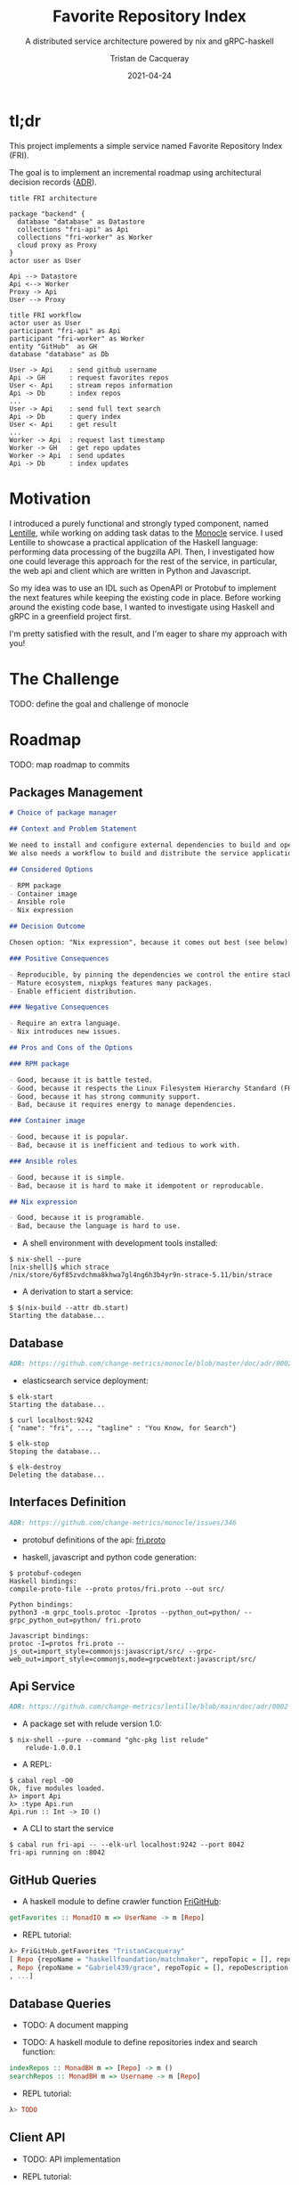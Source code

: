 # -*- org-confirm-babel-evaluate: 'nil ; -*-
#+title:  Favorite Repository Index
#+subtitle: A distributed service architecture powered by nix and gRPC-haskell
#+author: Tristan de Cacqueray
#+date:   2021-04-24

* tl;dr
:PROPERTIES:
:CUSTOM_ID: tldr
:END:

This project implements a simple service named Favorite Repository Index (FRI).

The goal is to implement an incremental roadmap using architectural decision records ([[https://adr.github.io][ADR]]).

#+begin_src plantuml :file doc/architecture.png :eval yes
  title FRI architecture

  package "backend" {
    database "database" as Datastore
    collections "fri-api" as Api
    collections "fri-worker" as Worker
    cloud proxy as Proxy
  }
  actor user as User

  Api --> Datastore
  Api <--> Worker
  Proxy -> Api
  User --> Proxy
#+end_src

#+begin_src plantuml :file doc/sequence.png :eval yes
title FRI workflow
actor user as User
participant "fri-api" as Api
participant "fri-worker" as Worker
entity "GitHub"  as GH
database "database" as Db

User -> Api    : send github username
Api -> GH      : request favorites repos
User <- Api    : stream repos information
Api -> Db      : index repos
...
User -> Api    : send full text search
Api -> Db      : query index
User <- Api    : get result
...
Worker -> Api  : request last timestamp
Worker -> GH   : get repo updates
Worker -> Api  : send updates
Api -> Db      : index updates
#+end_src

* Motivation
:PROPERTIES:
:CUSTOM_ID: motivation
:END:

I introduced a purely functional and strongly typed component, named [[https://github.com/change-metrics/lentille][Lentille]], while working on adding task datas to the [[https://github.com/change-metrics/monocle][Monocle]] service.
I used Lentille to showcase a practical application of the Haskell language: performing data processing of the bugzilla API.
Then, I investigated how one could leverage this approach for the rest of the service, in particular, the web api and client which are written in Python and Javascript.

So my idea was to use an IDL such as OpenAPI or Protobuf to implement the next features while keeping the existing code in place.
Before working around the existing code base, I wanted to investigate using Haskell and gRPC in a greenfield project first.

I'm pretty satisfied with the result, and I'm eager to share my approach with you!

* The Challenge
:PROPERTIES:
:CUSTOM_ID: challenge
:END:

TODO: define the goal and challenge of monocle

* Roadmap
:PROPERTIES:
:CUSTOM_ID: roadmap
:END:

TODO: map roadmap to commits

** Packages Management
:PROPERTIES:
:CUSTOM_ID: packages-management
:END:

#+begin_src markdown
# Choice of package manager

## Context and Problem Statement

We need to install and configure external dependencies to build and operate the service.
We also needs a workflow to build and distribute the service application.

## Considered Options

- RPM package
- Container image
- Ansible role
- Nix expression

## Decision Outcome

Chosen option: "Nix expression", because it comes out best (see below).

### Positive Consequences

- Reproducible, by pinning the dependencies we control the entire stack.
- Mature ecosystem, nixpkgs features many packages.
- Enable efficient distribution.

### Negative Consequences

- Require an extra language.
- Nix introduces new issues.

## Pros and Cons of the Options

### RPM package

- Good, because it is battle tested.
- Good, because it respects the Linux Filesystem Hierarchy Standard (FHS).
- Good, because it has strong community support.
- Bad, because it requires energy to manage dependencies.

### Container image

- Good, because it is popular.
- Bad, because it is inefficient and tedious to work with.

### Ansible roles

- Good, because it is simple.
- Bad, because it is hard to make it idempotent or reproducable.

## Nix expression

- Good, because it is programable.
- Bad, because the language is hard to use.
#+end_src

- A shell environment with development tools installed:

#+begin_src
$ nix-shell --pure
[nix-shell]$ which strace
/nix/store/6yf85zvdchma8khwa7gl4ng6h3b4yr9n-strace-5.11/bin/strace
#+end_src

- A derivation to start a service:

#+begin_src
$ $(nix-build --attr db.start)
Starting the database...
#+end_src

** Database
:PROPERTIES:
:CUSTOM_ID: database
:END:
#+begin_src markdown
ADR: https://github.com/change-metrics/monocle/blob/master/doc/adr/0002-choice-of-elasticsearch.md
#+end_src

- elasticsearch service deployment:

#+begin_src
$ elk-start
Starting the database...

$ curl localhost:9242
{ "name": "fri", ..., "tagline" : "You Know, for Search"}

$ elk-stop
Stoping the database...

$ elk-destroy
Deleting the database...
#+end_src

** Interfaces Definition
:PROPERTIES:
:CUSTOM_ID: interfaces-definition
:END:

#+begin_src markdown
ADR: https://github.com/change-metrics/monocle/issues/346
#+end_src

- protobuf definitions of the api: [[./protos/fri.proto][fri.proto]]

- haskell, javascript and python code generation:

#+begin_src
$ protobuf-codegen
Haskell bindings:
compile-proto-file --proto protos/fri.proto --out src/

Python bindings:
python3 -m grpc_tools.protoc -Iprotos --python_out=python/ --grpc_python_out=python/ fri.proto

Javascript bindings:
protoc -I=protos fri.proto --js_out=import_style=commonjs:javascript/src/ --grpc-web_out=import_style=commonjs,mode=grpcwebtext:javascript/src/
#+end_src

** Api Service
:PROPERTIES:
:CUSTOM_ID: api-structure
:END:

#+begin_src markdown
ADR: https://github.com/change-metrics/lentille/blob/main/doc/adr/0002-choice-of-language.md
#+end_src

- A package set with relude version 1.0:

#+begin_src
$ nix-shell --pure --command "ghc-pkg list relude"
    relude-1.0.0.1
#+end_Src

- A REPL:

#+begin_src
$ cabal repl -O0
Ok, five modules loaded.
λ> import Api
λ> :type Api.run
Api.run :: Int -> IO ()
#+end_src

- A CLI to start the service

#+begin_src
$ cabal run fri-api -- --elk-url localhost:9242 --port 8042
fri-api running on :8042
#+end_src

** GitHub Queries
:PROPERTIES:
:CUSTOM_ID: github-queries
:END:

- A haskell module to define crawler function [[./src/FriGitHub.hs][FriGitHub]]:

#+begin_src haskell
getFavorites :: MonadIO m => UserName -> m [Repo]
#+end_src

- REPL tutorial:

#+begin_src haskell
λ> FriGitHub.getFavorites "TristanCacqueray"
[ Repo {repoName = "haskellfoundation/matchmaker", repoTopic = [], repoDescription = "Find your open-soulmate <\128156>"}
, Repo {repoName = "Gabriel439/grace", repoTopic = [], repoDescription = "A ready-to-fork interpreted, typed, and functional language"}
, ...]
#+end_src


** Database Queries
:PROPERTIES:
:CUSTOM_ID: database-queries
:END:

- TODO: A document mapping

- TODO: A haskell module to define repositories index and search function:

#+begin_src haskell
indexRepos :: MonadBH m => [Repo] -> m ()
searchRepos :: MonadBH m => Username -> m [Repo]
#+end_src

- REPL tutorial:

#+begin_src haskell
λ> TODO
#+end_src

** Client API
:PROPERTIES:
:CUSTOM_ID: client-api
:END:

- TODO: API implementation

- REPL tutorial:
#+begin_src haskell
λ> TODO
#+end_src

** Proxy
:PROPERTIES:
:CUSTOM_ID: proxy
:END:

#+begin_src markdown
ADR: https://github.com/change-metrics/monocle/issues/345
#+end_src

- envoy service deployment:

#+begin_src
$ envoy -c conf/envoy.yaml
starting main dispatch loop
#+end_src

** User Interface
:PROPERTIES:
:CUSTOM_ID: user-interface
:END:

- Live development server:

#+begin_src
$ cd javascript; pnpm start
> react-scripts start
#+end_Src

** Left Over
:PROPERTIES:
:CUSTOM_ID: left-over
:END:
- Authentication (openid, jwt, ...).
- Standalone cli (compose service function in a TUI).
- Distribution (container, vm, ansible, ...).
- Service auto scaling.
- CI with cachix.
